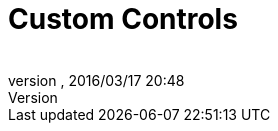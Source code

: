 = Custom Controls
:author: 
:revnumber: 
:revdate: 2016/03/17 20:48
:relfileprefix: ../../:
imagesdir: ../..
ifdef::env-github,env-browser[:outfilesuffix: .adoc]
